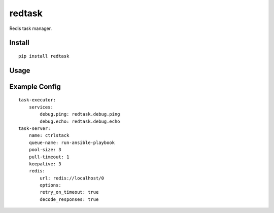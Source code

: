 redtask
=======

.. image:: https://www.travis-ci.org/appstore-zencore/redtask.svg?branch=master
    :target: https://www.travis-ci.org/appstore-zencore/redtask

Redis task manager.


Install
-------

::

    pip install redtask


Usage
-----


Example Config
--------------

::

    task-executor:
        services:
            debug.ping: redtask.debug.ping
            debug.echo: redtask.debug.echo
    task-server:
        name: ctrlstack
        queue-name: run-ansible-playbook
        pool-size: 3
        pull-timeout: 1
        keepalive: 3
        redis:
            url: redis://localhost/0
            options:
            retry_on_timeout: true
            decode_responses: true
